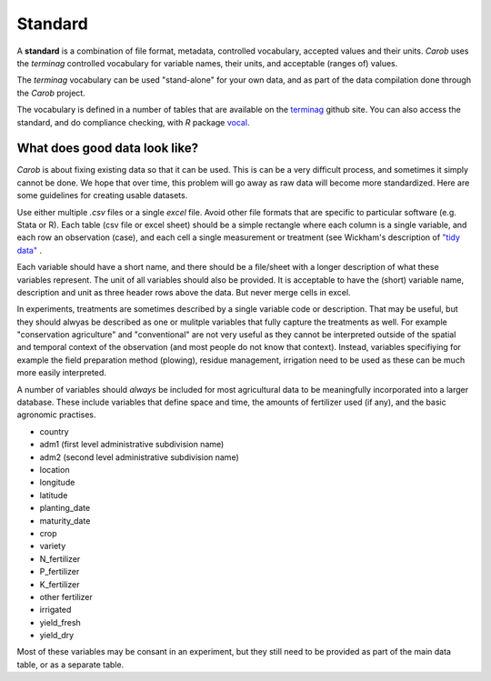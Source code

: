 Standard
========

A **standard** is a combination of file format, metadata, controlled vocabulary, accepted values and their units. *Carob* uses the *terminag*  controlled vocabulary for variable names, their units, and acceptable (ranges of) values. 

The *terminag* vocabulary can be used "stand-alone" for your own data, and as part of the data compilation done through the *Carob* project.

The vocabulary is defined in a number of tables that are available on the `terminag <https://github.com/carob-data/terminag>`__ github site. You can also access the standard, and do compliance checking, with *R* package `vocal <https://github.com/carob-data/vocal>`__. 


What does good data look like?
------------------------------

*Carob* is about fixing existing data so that it can be used. This is can be a very difficult process, and sometimes it simply cannot be done. We hope that over time, this problem will go away as raw data will become more standardized. Here are some guidelines for creating usable datasets.

Use either multiple `.csv` files or a single `excel` file. Avoid other file formats that are specific to particular software (e.g. Stata or R). Each table (csv file or excel sheet) should be a simple rectangle where each column is a single variable, and each row an observation (case), and each cell a single measurement or treatment (see Wickham's description of `"tidy data" <https://vita.had.co.nz/papers/tidy-data.pdf>`__ .  

Each variable should have a short name, and there should be a file/sheet with a longer description of what these variables represent. The unit of all variables should also be provided. It is acceptable to have the (short) variable name, description and unit as three header rows above the data. But never merge cells in excel.

In experiments, treatments are sometimes described by a single variable code or description. That may be useful, but they should alwyas be described as one or mulitple variables that fully capture the treatments as well. For example "conservation agriculture" and "conventional" are not very useful as they cannot be interpreted outside of the spatial and temporal context of the observation (and most people do not know that context). Instead, variables specifiying for example the field preparation method (plowing), residue management, irrigation need to be used as these can be much more easily interpreted.

A number of variables should *always* be included for most agricultural data to be meaningfully incorporated into a larger database. These include variables that define space and time, the amounts of fertilizer used (if any), and the basic agronomic practises.

- country
- adm1 (first level administrative subdivision name)
- adm2 (second level administrative subdivision name)
- location  
- longitude
- latitude
- planting_date
- maturity_date
- crop
- variety
- N_fertilizer
- P_fertilizer
- K_fertilizer
- other fertilizer
- irrigated
- yield_fresh
- yield_dry


Most of these variables may be consant in an experiment, but they still need to be provided as part of the main data table, or as a separate table.

